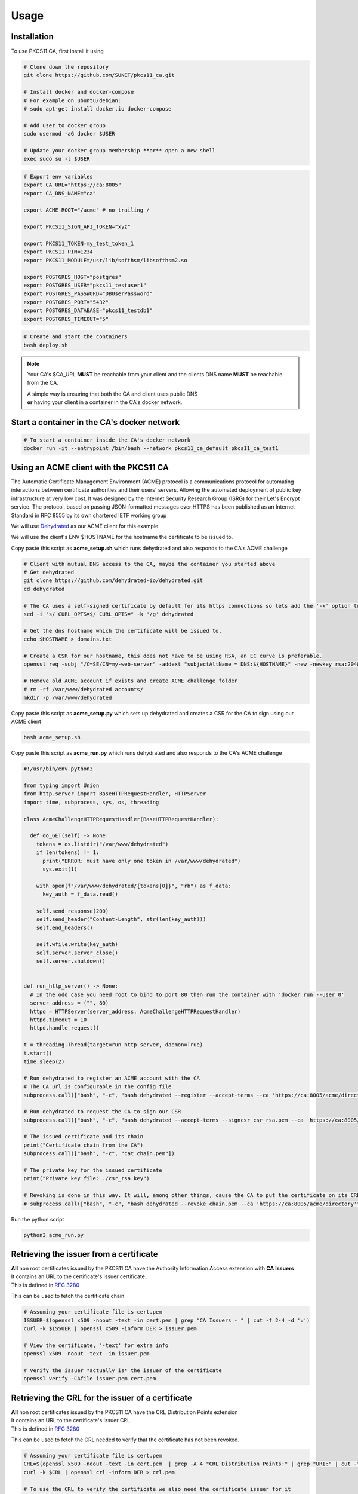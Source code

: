 Usage
=====

Installation
------------

To use PKCS11 CA, first install it using

.. code-block:: bash

   # Clone down the repository
   git clone https://github.com/SUNET/pkcs11_ca.git
   
   # Install docker and docker-compose
   # For example on ubuntu/debian:
   # sudo apt-get install docker.io docker-compose

   # Add user to docker group
   sudo usermod -aG docker $USER

   # Update your docker group membership **or** open a new shell
   exec sudo su -l $USER


.. code-block:: bash

   # Export env variables
   export CA_URL="https://ca:8005"
   export CA_DNS_NAME="ca"

   export ACME_ROOT="/acme" # no trailing /

   export PKCS11_SIGN_API_TOKEN="xyz"

   export PKCS11_TOKEN=my_test_token_1
   export PKCS11_PIN=1234
   export PKCS11_MODULE=/usr/lib/softhsm/libsofthsm2.so

   export POSTGRES_HOST="postgres"
   export POSTGRES_USER="pkcs11_testuser1"
   export POSTGRES_PASSWORD="DBUserPassword"
   export POSTGRES_PORT="5432"
   export POSTGRES_DATABASE="pkcs11_testdb1"
   export POSTGRES_TIMEOUT="5"

.. code-block:: bash

   # Create and start the containers
   bash deploy.sh

.. note::

   Your CA's $CA_URL **MUST** be reachable from your client and the clients DNS name **MUST** be reachable from the CA.

   | A simple way is ensuring that both the CA and client uses public DNS
   | **or** having your client in a container in the CA's docker network.


Start a container in the CA's docker network
--------------------------------------------

.. code-block:: bash

   # To start a container inside the CA's docker network
   docker run -it --entrypoint /bin/bash --network pkcs11_ca_default pkcs11_ca_test1


Using an ACME client with the PKCS11 CA
---------------------------------------

The Automatic Certificate Management Environment (ACME) protocol is a communications protocol for automating interactions between certificate authorities and their users' servers.
Allowing the automated deployment of public key infrastructure at very low cost.
It was designed by the Internet Security Research Group (ISRG) for their Let's Encrypt service.
The protocol, based on passing JSON-formatted messages over HTTPS has been published as an Internet Standard in RFC 8555 by its own chartered IETF working group

We will use `Dehydrated <https://github.com/dehydrated-io/dehydrated>`_ as our ACME client for this example.

We will use the client's ENV $HOSTNAME for the hostname the certificate to be issued to.

Copy paste this script as **acme_setup.sh**
which runs dehydrated and also responds to the CA's ACME challenge

.. code-block:: bash

   # Client with mutual DNS access to the CA, maybe the container you started above
   # Get dehydrated
   git clone https://github.com/dehydrated-io/dehydrated.git
   cd dehydrated

   # The CA uses a self-signed certificate by default for its https connections so lets add the '-k' option to dehydrated's curl command
   sed -i 's/ CURL_OPTS=$/ CURL_OPTS=" -k "/g' dehydrated

   # Get the dns hostname which the certificate will be issued to.
   echo $HOSTNAME > domains.txt

   # Create a CSR for our hostname, this does not have to be using RSA, an EC curve is preferable.
   openssl req -subj "/C=SE/CN=my-web-server" -addext "subjectAltName = DNS:${HOSTNAME}" -new -newkey rsa:2048 -nodes -keyout csr_rsa.key -out csr_rsa.pem

   # Remove old ACME account if exists and create ACME challenge folder
   # rm -rf /var/www/dehydrated accounts/
   mkdir -p /var/www/dehydrated

Copy paste this script as **acme_setup.py**
which sets up dehydrated and creates a CSR for the CA to sign using our ACME client


.. code-block:: bash

   bash acme_setup.sh


Copy paste this script as **acme_run.py**
which runs dehydrated and also responds to the CA's ACME challenge

.. code-block:: python

   #!/usr/bin/env python3

   from typing import Union
   from http.server import BaseHTTPRequestHandler, HTTPServer
   import time, subprocess, sys, os, threading

   class AcmeChallengeHTTPRequestHandler(BaseHTTPRequestHandler):

     def do_GET(self) -> None:
       tokens = os.listdir("/var/www/dehydrated")
       if len(tokens) != 1:
         print("ERROR: must have only one token in /var/www/dehydrated")
         sys.exit(1)

       with open(f"/var/www/dehydrated/{tokens[0]}", "rb") as f_data:
         key_auth = f_data.read()

       self.send_response(200)
       self.send_header("Content-Length", str(len(key_auth)))
       self.end_headers()

       self.wfile.write(key_auth)
       self.server.server_close()
       self.server.shutdown()


   def run_http_server() -> None:
     # In the odd case you need root to bind to port 80 then run the container with 'docker run --user 0'
     server_address = ("", 80)
     httpd = HTTPServer(server_address, AcmeChallengeHTTPRequestHandler)
     httpd.timeout = 10
     httpd.handle_request()

   t = threading.Thread(target=run_http_server, daemon=True)
   t.start()
   time.sleep(2)

   # Run dehydrated to register an ACME account with the CA
   # The CA url is configurable in the config file
   subprocess.call(["bash", "-c", "bash dehydrated --register --accept-terms --ca 'https://ca:8005/acme/directory' --algo secp384r1"])

   # Run dehydrated to request the CA to sign our CSR
   subprocess.call(["bash", "-c", "bash dehydrated --accept-terms --signcsr csr_rsa.pem --ca 'https://ca:8005/acme/directory' | grep -v '# CERT #' > chain.pem"])

   # The issued certificate and its chain
   print("Certificate chain from the CA")
   subprocess.call(["bash", "-c", "cat chain.pem"])

   # The private key for the issued certificate
   print("Private key file: ./csr_rsa.key")

   # Revoking is done in this way. It will, among other things, cause the CA to put the certificate on its CRL.
   # subprocess.call(["bash", "-c", "bash dehydrated --revoke chain.pem --ca 'https://ca:8005/acme/directory'"])


Run the python script

.. code-block:: bash

   python3 acme_run.py

Retrieving the issuer from a certificate
----------------------------------------

| **All** non root certificates issued by the PKCS11 CA have the Authority Information Access extension with **CA Issuers**
| It contains an URL to the certificate's issuer certificate.
| This is defined in `RFC 3280 <https://datatracker.ietf.org/doc/html/rfc3280#section-4.2.2.1>`_

This can be used to fetch the certificate chain.

.. code-block:: bash

   # Assuming your certificate file is cert.pem
   ISSUER=$(openssl x509 -noout -text -in cert.pem | grep "CA Issuers - " | cut -f 2-4 -d ':')
   curl -k $ISSUER | openssl x509 -inform DER > issuer.pem

   # View the certificate, '-text' for extra info
   openssl x509 -noout -text -in issuer.pem

   # Verify the issuer *actually is* the issuer of the certificate
   openssl verify -CAfile issuer.pem cert.pem

Retrieving the CRL for the issuer of a certificate
--------------------------------------------------

| **All** non root certificates issued by the PKCS11 CA have the CRL Distribution Points extension
| It contains an URL to the certificate's issuer CRL.
| This is defined in `RFC 3280 <https://datatracker.ietf.org/doc/html/rfc3280#section-4.2.1.14>`_

This can be used to fetch the CRL needed to verify that the certificate has not been revoked.

.. code-block:: bash

   # Assuming your certificate file is cert.pem
   CRL=$(openssl x509 -noout -text -in cert.pem  | grep -A 4 "CRL Distribution Points:" | grep "URI:" | cut -f 2-4 -d ':')
   curl -k $CRL | openssl crl -inform DER > crl.pem

   # To use the CRL to verify the certificate we also need the certificate issuer for it
   ISSUER=$(openssl x509 -noout -text -in cert.pem | grep "CA Issuers - " | cut -f 2-4 -d ':')
   curl -k $ISSUER | openssl x509 -inform DER > issuer.pem

   # View the CRL, '-text' for extra info
   openssl crl -noout -in crl.pem -text

   # Verify the certificate using the crl
   openssl verify -crl_check -CRLfile crl.pem -CAfile issuer.pem cert.pem

OCSP
----

| **All** non root certificates issued by the PKCS11 CA have the Authority Information Access extension with **OCSP**
| It contains an URL to the certificate's issuer OCSP responder.
| This is defined in `RFC 5280 <https://www.rfc-editor.org/rfc/rfc5280#section-4.2.2.1>`_

This can be used send OCSP requests to verify that the certificate has not been revoked.

.. code-block:: bash

   # Assuming your certificate file is cert.pem
   OCSP=$(openssl x509 -noout -text -in cert.pem  | grep "OCSP - " | cut -f 2-4 -d ':')

   # To use OCSP to verify the certificate we also need the certificate issuer for it
   ISSUER=$(openssl x509 -noout -text -in cert.pem | grep "CA Issuers - " | cut -f 2-4 -d ':')
   curl -k $ISSUER | openssl x509 -inform DER > issuer.pem

   # Send an OCSP request to the PKCS11 CA to verify the certificate, '-text' for extra info
   openssl ocsp -issuer issuer.pem -cert cert.pem -text -url $OCSP
